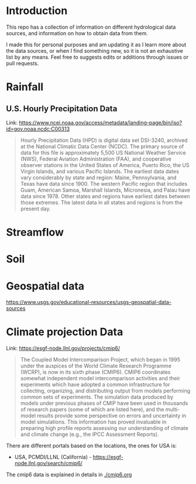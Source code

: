 * Introduction
This repo has a collection of information on different hydrological data sources, and information on how to obtain data from them.

I made this for personal purposes and am updating it as I learn more about the data sources, or when I find something new, so it is not an exhaustive list by any means. Feel free to suggests edits or additions through issues or pull requests.

* TOC :noexport:TOC:
- [[#introduction][Introduction]]
- [[#rainfall][Rainfall]]
  - [[#us-hourly-precipitation-data][U.S. Hourly Precipitation Data]]
- [[#streamflow][Streamflow]]
- [[#soil][Soil]]
- [[#geospatial-data][Geospatial data]]

* Rainfall

** U.S. Hourly Precipitation Data

Link: https://www.ncei.noaa.gov/access/metadata/landing-page/bin/iso?id=gov.noaa.ncdc:C00313

#+begin_quote
Hourly Precipitation Data (HPD) is digital data set DSI-3240, archived at the National Climatic Data Center (NCDC). The primary source of data for this file is approximately 5,500 US National Weather Service (NWS), Federal Aviation Administration (FAA), and cooperative observer stations in the United States of America, Puerto Rico, the US Virgin Islands, and various Pacific Islands. The earliest data dates vary considerably by state and region: Maine, Pennsylvania, and Texas have data since 1900. The western Pacific region that includes Guam, American Samoa, Marshall Islands, Micronesia, and Palau have data since 1978. Other states and regions have earliest dates between those extremes. The latest data in all states and regions is from the present day.
#+end_quote

* Streamflow

* Soil

* Geospatial data
https://www.usgs.gov/educational-resources/usgs-geospatial-data-sources

* Climate projection Data
Link: https://esgf-node.llnl.gov/projects/cmip6/

#+begin_quote
The Coupled Model Intercomparison Project, which began in 1995 under the auspices of the World Climate Research Programme (WCRP), is now in its sixth phase (CMIP6). CMIP6 coordinates somewhat independent model intercomparison activities and their experiments which have adopted a common infrastructure for collecting, organizing, and distributing output from models performing common sets of experiments. The simulation data produced by models under previous phases of CMIP have been used in thousands of research papers (some of which are listed here), and the multi-model results provide some perspective on errors and uncertainty in model simulations. This information has proved invaluable in preparing high profile reports assessing our understanding of climate and climate change (e.g., the IPCC Assessment Reports).
#+end_quote

There are different portals based on the locations, the ones for USA is:
- USA, PCMDI/LLNL (California) - https://esgf-node.llnl.gov/search/cmip6/

The cmip6 data is explained in details in [[./cmip6.org]]

